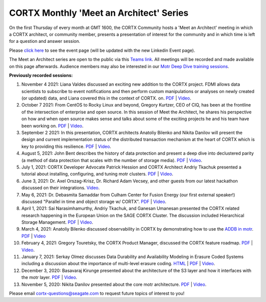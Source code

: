 #######
CORTX Monthly 'Meet an Architect' Series
#######

On the first Thursday of every month at GMT 1600, the CORTX Community hosts a 'Meet an Architect' meeting in which 
a CORTX architect, or community member, presents a presentation of interest for the community and
in which time is left for a question and answer session.

Please `click here <https://cortx.link/CORTX-MTAs>`_ to see the event page (will be updated with the new Linkedin Event page).

The Meet an Architect series are open to the public via this `Teams link <https://cortx.link/MTA-webinar>`_.  All meetings will be recorded and made available on this page afterwards. Audience members may also be interested in our `Motr Deep Dive training sessions <https://github.com/Seagate/cortx-motr/wiki/Motr-Deep-Dive-Sessions>`_.


**Previously recorded sessions:**

#. November 4 2021: Liana Valdes discussed an exciting new addition to the CORTX project. FDMI allows data scientists to subscribe to event notifications and then perform custom manipulations or analyses on newly created (or updated) data, and Liana covered this in the context of CORTX. on. `PDF <doc/meetings/PDFs/FDMI_MTA.pdf>`_  | `Video <https://www.youtube.com/watch?v=a44tA11WHgk&list=PLOLUar3XSz2M_w5OxQLNDBTpSrsGbjDWr&index=20>`_.

#. October 7 2021: From CentOS to Rocky Linux and beyond, Gregory Kurtzer, CEO of CIQ, has been at the frontline of the intersection of enterprise and open source. In this session of Meet the Architect, he shares his perspective on how and when open source makes sense and talks about some of the exciting projects he and his team have been working on. `PDF <doc/meetings/PDFs/CORTX_ MTA_Rocky.pdf.pdf>`_  | `Video <https://www.youtube.com/watch?v=PNAcNOM-Z-8&list=PLOLUar3XSz2M_w5OxQLNDBTpSrsGbjDWr&index=19>`_.

#. September 2 2021: In this presentation, CORTX architects Anatoliy Bilenko and Nikita Danilov will present the design and current implementation status of the distributed transaction mechanism at the heart of CORTX which is key to providing this resilience. `PDF <doc/meetings/PDFs/CORTX_DTM_execution.pdf>`_  | `Video <https://www.youtube.com/watch?v=ujyIsCt6bbM&list=PLOLUar3XSz2M_w5OxQLNDBTpSrsGbjDWr&index=18>`_.

#. August 5, 2021: John Bent describes the history of data protection and present a deep dive into declustered parity (a method of data protection that scales with the number of storage media).  `PDF <PDFs/Bent_CORTX_MMAA_Declustered.pdf>`_  | `Video <https://www.youtube.com/watch?v=Yefje2cv11g>`_.

#. July 1, 2021: CORTX Developer Advocate Patrick Hession and CORTX Architect Andriy Tkachuk presented a tutorial about installing, configuring, and tuning motr clusters. `PDF <PDFs/PresentationPDF.pdf>`_  | `Video <https://www.youtube.com/watch?v=OGG5x2Wohm0>`_.

#. June 3, 2021: Dr. Axel Orszag-Krisz, Dr. Richard Adam Vecsey, and other guests from our latest hackathon discussed on their integrations. `Video <https://cortx.link/mta-hackathon>`_. 

#. May 6, 2021: Dr. Debasmita Samaddar from Culham Center for Fusion Energy (our first external speaker!) discussed "Parallel in time and object storage w/ CORTX". `PDF <PDFs/DSamaddar_UKAEA.pdf>`_  |   `Video <https://cortx.link/MTA-May>`_. 

#. April 1, 2021: Sai Narasimhamurthy, Andriy Tkachuk, and Ganesan Umanesan presented the CORTX related research happening in the European Union on the SAGE CORTX Cluster.  The discussion included Hierarchical Storage Management. `PDF <PDFs/MTA_april.pdf>`_  |   `Video <https://www.youtube.com/watch?v=-LRq-XUD_OE&t=100>`_. 

#. March 4, 2021: Anatoliy Bilenko discussed observability in CORTX by demonstrating how to use the `ADDB in motr <https://github.com/Seagate/cortx-motr/blob/main/doc/ADDB.rst>`_. `PDF <PDFs/CORTX%20Observability.pdf>`_ | `Video <https://cortx.link/MTA-Observability>`_

#. February 4, 2021: Gregory Touretsky, the CORTX Product Manager, discussed the CORTX feature roadmap. `PDF <PDFs/Building the Ultimate Object Store.pdf>`_  |   `Video <https://cortx.link/MTA-Feb>`_.

#. January 7, 2021: Serkay Olmez discusses Data Durability and Availability Modeling in Erasure Coded Systems including a discussion about the importance of multi-level erasure coding.  `HTML <https://quarktetra.github.io/presentations/CortxDurabilityAvailability/presentation.html#/>`_ | `PDF <PDFs/serkay_olmez_cortx_mmaa_jan_2021.pdf>`_ |  `Video <https://cortx.link/data-durability-gh>`_.

#. December 3, 2020: Basavaraj Kirunge presented about the architecture of the S3 layer and how it interfaces with the motr layer.  `PDF <PDFs/cortx_s3_architecture_overview_dec_2020_basav_kirunge.pdf>`_ | `Video <https://cortx.link/s3-mta>`_.

#. November 5, 2020: Nikita Danilov presented about the core motr architecture.  `PDF <PDFs/cortx_motr_architecture_overview_nov_2020_nikita_danilov.pdf>`_  |   `Video <https://cortx.link/nov-architect-video>`_.


Please email cortx-questions@seagate.com to request future topics of interest to you!

